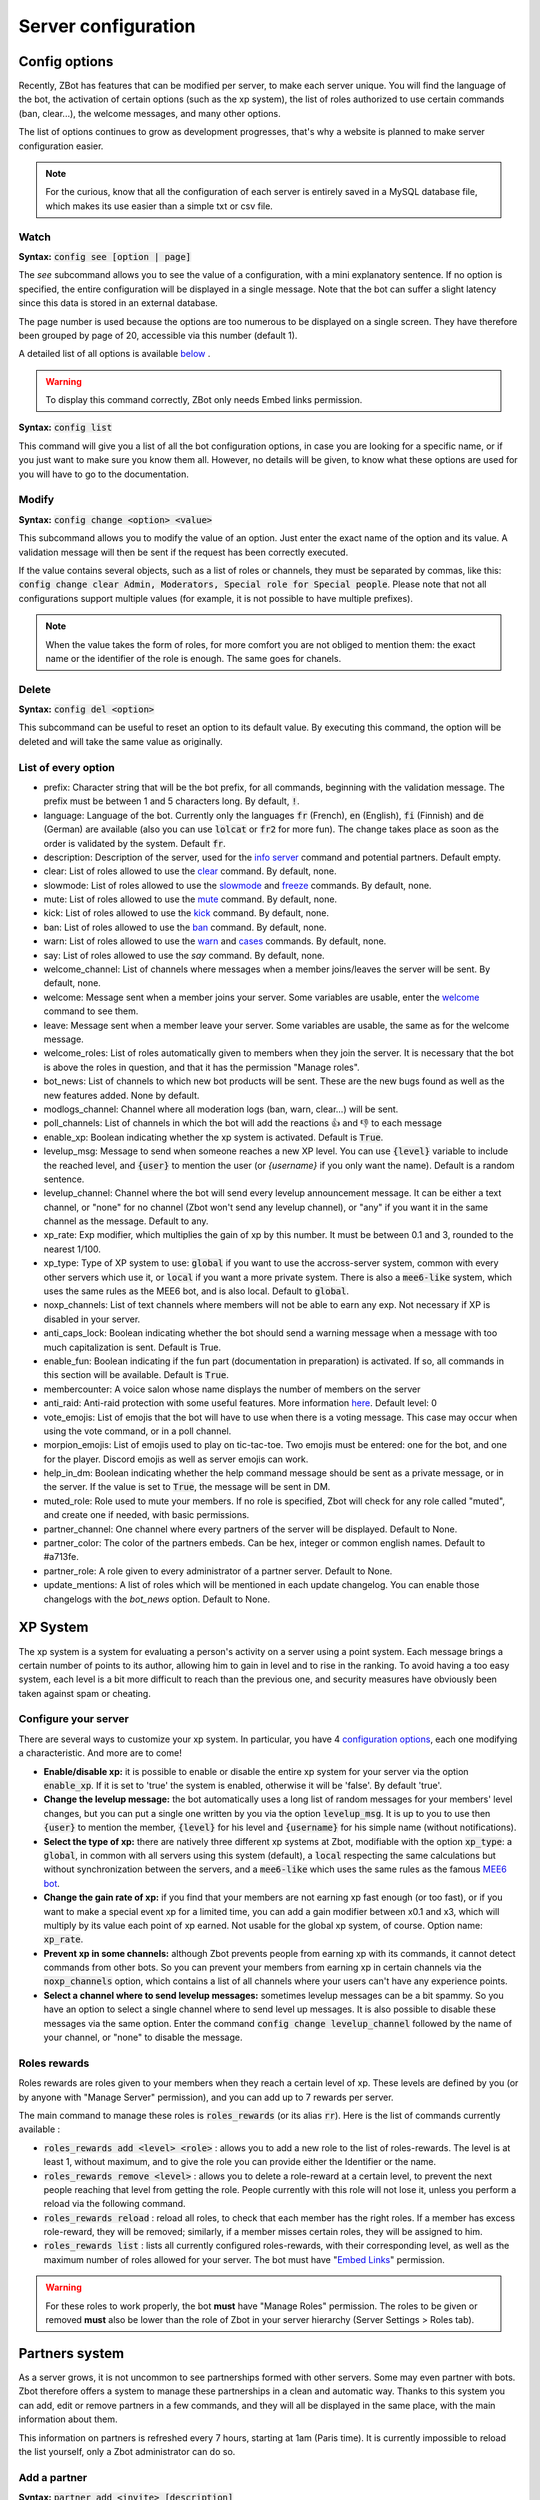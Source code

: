 ====================
Server configuration
====================


--------------
Config options
--------------


Recently, ZBot has features that can be modified per server, to make each server unique. You will find the language of the bot, the activation of certain options (such as the xp system), the list of roles authorized to use certain commands (ban, clear...), the welcome messages, and many other options. 

The list of options continues to grow as development progresses, that's why a website is planned to make server configuration easier.

.. note:: For the curious, know that all the configuration of each server is entirely saved in a MySQL database file, which makes its use easier than a simple txt or csv file.

.. warn:: Recently, it has become possible to do without the names of the subcommands. Thus :code:`config 2` is equivalent to :code:`config see 2`, and :code:`config xp_rate 1.4` to :code:`config change xp_rate 1.4`.

Watch
-----

**Syntax:** :code:`config see [option | page]`

The `see` subcommand allows you to see the value of a configuration, with a mini explanatory sentence. If no option is specified, the entire configuration will be displayed in a single message. Note that the bot can suffer a slight latency since this data is stored in an external database.

The page number is used because the options are too numerous to be displayed on a single screen. They have therefore been grouped by page of 20, accessible via this number (default 1).

A detailed list of all options is available `below <#list-of-every-option>`_ .

.. warning:: To display this command correctly, ZBot only needs Embed links permission.


**Syntax:** :code:`config list`

This command will give you a list of all the bot configuration options, in case you are looking for a specific name, or if you just want to make sure you know them all. However, no details will be given, to know what these options are used for you will have to go to the documentation.


Modify
------

**Syntax:** :code:`config change <option> <value>`

This subcommand allows you to modify the value of an option. Just enter the exact name of the option and its value. A validation message will then be sent if the request has been correctly executed. 

If the value contains several objects, such as a list of roles or channels, they must be separated by commas, like this: :code:`config change clear Admin, Moderators, Special role for Special people`. Please note that not all configurations support multiple values (for example, it is not possible to have multiple prefixes).

.. note:: When the value takes the form of roles, for more comfort you are not obliged to mention them: the exact name or the identifier of the role is enough. The same goes for chanels.



Delete
------

**Syntax:** :code:`config del <option>`

This subcommand can be useful to reset an option to its default value. By executing this command, the option will be deleted and will take the same value as originally.


List of every option
--------------------

* prefix: Character string that will be the bot prefix, for all commands, beginning with the validation message. The prefix must be between 1 and 5 characters long. By default, :code:`!`.
* language: Language of the bot. Currently only the languages :code:`fr` (French), :code:`en` (English), :code:`fi` (Finnish) and :code:`de` (German) are available (also you can use :code:`lolcat` or :code:`fr2` for more fun). The change takes place as soon as the order is validated by the system. Default :code:`fr`.
* description: Description of the server, used for the `info server <infos.html#info>`_ command and potential partners. Default empty.
* clear: List of roles allowed to use the `clear <moderator.html#clear>`_ command. By default, none.
* slowmode: List of roles allowed to use the `slowmode <moderator.html#slowmode>`_ and `freeze <moderator.html#freeze>`_ commands. By default, none.
* mute: List of roles allowed to use the `mute <moderator.html#mute-unmute>`_ command. By default, none.
* kick: List of roles allowed to use the `kick <moderator.html#kick>`_ command. By default, none.
* ban: List of roles allowed to use the `ban <moderator.html#ban>`_ command. By default, none.
* warn: List of roles allowed to use the `warn <moderator.html#warn>`_ and `cases <moderator.html#handling-cases>`_ commands. By default, none.
* say: List of roles allowed to use the `say` command. By default, none.
* welcome_channel: List of channels where messages when a member joins/leaves the server will be sent. By default, none.
* welcome: Message sent when a member joins your server. Some variables are usable, enter the `welcome <infos.html#welcome>`_ command to see them.
* leave: Message sent when a member leave your server. Some variables are usable, the same as for the welcome message.
* welcome_roles: List of roles automatically given to members when they join the server. It is necessary that the bot is above the roles in question, and that it has the permission "Manage roles".
* bot_news: List of channels to which new bot products will be sent. These are the new bugs found as well as the new features added. None by default.
* modlogs_channel: Channel where all moderation logs (ban, warn, clear...) will be sent.
* poll_channels: List of channels in which the bot will add the reactions 👍 and 👎 to each message
* enable_xp: Boolean indicating whether the xp system is activated. Default is :code:`True`.
* levelup_msg: Message to send when someone reaches a new XP level. You can use :code:`{level}` variable to include the reached level, and :code:`{user}` to mention the user (or `{username}` if you only want the name). Default is a random sentence.
* levelup_channel: Channel where the bot will send every levelup announcement message. It can be either a text channel, or "none" for no channel (Zbot won't send any levelup channel), or "any" if you want it in the same channel as the message. Default to any.
* xp_rate: Exp modifier, which multiplies the gain of xp by this number. It must be between 0.1 and 3, rounded to the nearest 1/100.
* xp_type: Type of XP system to use: :code:`global` if you want to use the accross-server system, common with every other servers which use it, or :code:`local` if you want a more private system. There is also a :code:`mee6-like` system, which uses the same rules as the MEE6 bot, and is also local. Default to :code:`global`.
* noxp_channels: List of text channels where members will not be able to earn any exp. Not necessary if XP is disabled in your server.
* anti_caps_lock: Boolean indicating whether the bot should send a warning message when a message with too much capitalization is sent. Default is True.
* enable_fun: Boolean indicating if the fun part (documentation in preparation) is activated. If so, all commands in this section will be available. Default is :code:`True`.
* membercounter: A voice salon whose name displays the number of members on the server
* anti_raid: Anti-raid protection with some useful features. More information `here <moderator.html#anti-raid>`_. Default level: 0
* vote_emojis: List of emojis that the bot will have to use when there is a voting message. This case may occur when using the vote command, or in a poll channel.
* morpion_emojis: List of emojis used to play on tic-tac-toe. Two emojis must be entered: one for the bot, and one for the player. Discord emojis as well as server emojis can work.
* help_in_dm: Boolean indicating whether the help command message should be sent as a private message, or in the server. If the value is set to :code:`True`, the message will be sent in DM.
* muted_role: Role used to mute your members. If no role is specified, Zbot will check for any role called "muted", and create one if needed, with basic permissions.
* partner_channel: One channel where every partners of the server will be displayed. Default to None.
* partner_color: The color of the partners embeds. Can be hex, integer or common english names. Default to #a713fe.
* partner_role: A role given to every administrator of a partner server. Default to None.
* update_mentions: A list of roles which will be mentioned in each update changelog. You can enable those changelogs with the `bot_news` option. Default to None.


---------
XP System
---------

The xp system is a system for evaluating a person's activity on a server using a point system. Each message brings a certain number of points to its author, allowing him to gain in level and to rise in the ranking. To avoid having a too easy system, each level is a bit more difficult to reach than the previous one, and security measures have obviously been taken against spam or cheating.


Configure your server
---------------------

There are several ways to customize your xp system. In particular, you have 4 `configuration options <server.html#config-options>`_, each one modifying a characteristic. And more are to come!

- **Enable/disable xp:** it is possible to enable or disable the entire xp system for your server via the option :code:`enable_xp`. If it is set to 'true' the system is enabled, otherwise it will be 'false'. By default 'true'.

- **Change the levelup message:** the bot automatically uses a long list of random messages for your members' level changes, but you can put a single one written by you via the option :code:`levelup_msg`. It is up to you to use then :code:`{user}` to mention the member, :code:`{level}` for his level and :code:`{username}` for his simple name (without notifications).

- **Select the type of xp:** there are natively three different xp systems at Zbot, modifiable with the option :code:`xp_type`: a :code:`global`, in common with all servers using this system (default), a :code:`local` respecting the same calculations but without synchronization between the servers, and a :code:`mee6-like` which uses the same rules as the famous `MEE6 bot <https://mee6.xyz/?zbot>`_.

- **Change the gain rate of xp:** if you find that your members are not earning xp fast enough (or too fast), or if you want to make a special event xp for a limited time, you can add a gain modifier between x0.1 and x3, which will multiply by its value each point of xp earned. Not usable for the global xp system, of course. Option name: :code:`xp_rate`.

- **Prevent xp in some channels:** although Zbot prevents people from earning xp with its commands, it cannot detect commands from other bots. So you can prevent your members from earning xp in certain channels via the :code:`noxp_channels` option, which contains a list of all channels where your users can't have any experience points.

- **Select a channel where to send levelup messages:** sometimes levelup messages can be a bit spammy. So you have an option to select a single channel where to send level up messages. It is also possible to disable these messages via the same option. Enter the command :code:`config change levelup_channel` followed by the name of your channel, or "none" to disable the message.



Roles rewards
-------------

Roles rewards are roles given to your members when they reach a certain level of xp. These levels are defined by you (or by anyone with "Manage Server" permission), and you can add up to 7 rewards per server. 

The main command to manage these roles is :code:`roles_rewards` (or its alias :code:`rr`). Here is the list of commands currently available :

* :code:`roles_rewards add <level> <role>` : allows you to add a new role to the list of roles-rewards. The level is at least 1, without maximum, and to give the role you can provide either the Identifier or the name.

* :code:`roles_rewards remove <level>` : allows you to delete a role-reward at a certain level, to prevent the next people reaching that level from getting the role. People currently with this role will not lose it, unless you perform a reload via the following command.

* :code:`roles_rewards reload` : reload all roles, to check that each member has the right roles. If a member has excess role-reward, they will be removed; similarly, if a member misses certain roles, they will be assigned to him.

* :code:`roles_rewards list` : lists all currently configured roles-rewards, with their corresponding level, as well as the maximum number of roles allowed for your server. The bot must have "`Embed Links <perms.html#embed-links>`_" permission.

.. warning:: For these roles to work properly, the bot **must** have "Manage Roles" permission. The roles to be given or removed **must** also be lower than the role of Zbot in your server hierarchy (Server Settings > Roles tab).


---------------
Partners system
---------------

As a server grows, it is not uncommon to see partnerships formed with other servers. Some may even partner with bots. Zbot therefore offers a system to manage these partnerships in a clean and automatic way. Thanks to this system you can add, edit or remove partners in a few commands, and they will all be displayed in the same place, with the main information about them.

This information on partners is refreshed every 7 hours, starting at 1am (Paris time). It is currently impossible to reload the list yourself, only a Zbot administrator can do so.


Add a partner
-------------

**Syntax:** :code:`partner add <invite> [description]`

Allows you to add a server or bot to your partner list. The invitation must be either a server invitation (starting with discord.gg) or a bot invitation (discord.com/oauth). This invitation will be used to synchronize the partner, so make sure it does not expire.


Change the embed color
----------------------

**Syntax:** :code:`partner color <new color>`

Modifies the color of the partner embed, i. e. the color of the bar to the left of the presentations. An alias exists with the subcommand "colour".


Modify a description
--------------------

**Syntax:** :code:`partner description <ID> <new message>`

Adds or modifies the description of a partner. The identifier must be that of the partnership, obtainable via the command `partners list` or under the embed displayed in the partners' lounge.


Change a server invite
----------------------

**Syntax:** :code:`partner invite <ID> [new invite]`

It often happens that for X reason an invitation becomes invalid. Problem: Zbot uses the partner invitation to synchronize partners with the channel. There is therefore a command to quickly change the invitation of a server. 

.. note:: If no new invitation is given in the command, the bot will send you the one currently in use.


List every partners
-------------------

**Syntax:** :code:`partners list`

Lists all the partners that your server currently has. The bot will display the name of the partner, the type (server or bot), and the date of addition. You will even have the list of servers that have added you as a partner!

.. warning:: For a better display of the list, it is recommended to give "`Embed Links <perms.html#embed-links>`_" permission to the bot.


Reload your list
----------------

**Syntax:** :code:`partner reload`

Allows you to remove a partner from the list. You will be asked for a confirmation, to avoid misuse. Once a partner is removed, you must reconfigure it completely if you want to put it back into the channel.


Remove a partner
----------------

**Syntax:** :code:`partner remove <ID>`

Allows you to remove a partner from the list. You will be asked for a confirmation, to avoid misuse. Once a partner is removed, you must reconfigure it completely if you want to put it back into the channel.

-------------
Server backup
-------------

Zbot has a system to backup your server, saving your roles, channels, emojis, webhooks, icons, permissions, and much more. You will also find in this file the list of members and their permissions, although Zbot is not able to reinvite members if needed.  
This backup will avoid the most important damage, those little mistakes that can destroy your server as I myself experienced a few years ago. I hope to be able to save what is important to you.

When you load the backup, the bot may not be able to apply some changes. However, it will give you a complete list of what has and hasn't been changed so that you can fix it yourself.

.. warning:: The bot will need as many permissions as possible, which includes: Manage Roles, Manage Channels, Manage Webhooks, Ban Members, Manage Emojis.

Create a backup
---------------

**Syntax:** :code:`backup create`

Creates a file containing as much information as possible on your server, within the limit of the permissions granted to the bot. You will have to keep this file carefully, it will be necessary for you when you will want to restore the backup.

Load a backup
-------------

**Syntax:** :code:`backup load`

Uses the file attached to this message to load a backup, based on the data stored in the file. Be sure to send the file in the same message as the command, so that Zbot can easily find it. If the bot lacks permissions, it will try to skip this step and write it down in the logs. The set of logs is then sent at the end of the procedure.